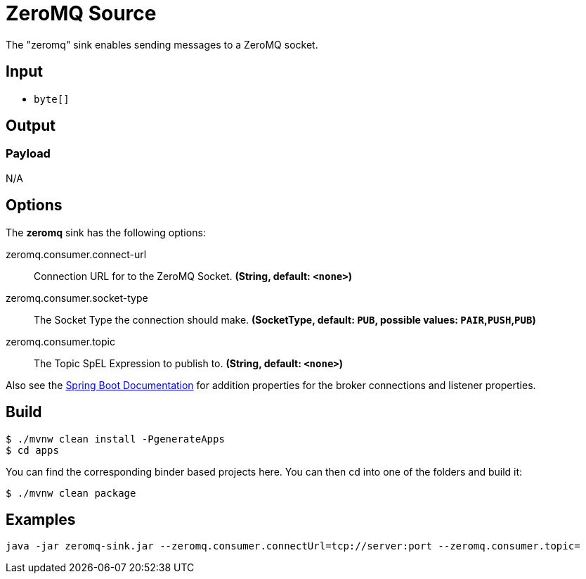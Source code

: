 //tag::ref-doc[]
= ZeroMQ Source

The "zeromq" sink enables sending messages to a ZeroMQ socket.

== Input

* `byte[]`

== Output

=== Payload

N/A

== Options

The **$$zeromq$$** $$sink$$ has the following options:

//tag::configuration-properties[]
$$zeromq.consumer.connect-url$$:: $$Connection URL for to the ZeroMQ Socket.$$ *($$String$$, default: `$$<none>$$`)*
$$zeromq.consumer.socket-type$$:: $$The Socket Type the connection should make.$$ *($$SocketType$$, default: `$$PUB$$`, possible values: `PAIR`,`PUSH`,`PUB`)*
$$zeromq.consumer.topic$$:: $$The Topic SpEL Expression to publish to.$$ *($$String$$, default: `$$<none>$$`)*
//end::configuration-properties[]

Also see the https://docs.spring.io/spring-boot/docs/current/reference/html/common-application-properties.html[Spring Boot Documentation]
for addition properties for the broker connections and listener properties.

== Build

```
$ ./mvnw clean install -PgenerateApps
$ cd apps
```
You can find the corresponding binder based projects here.
You can then cd into one of the folders and build it:
```
$ ./mvnw clean package
```

== Examples

```
java -jar zeromq-sink.jar --zeromq.consumer.connectUrl=tcp://server:port --zeromq.consumer.topic=
```

//end::ref-doc[]
